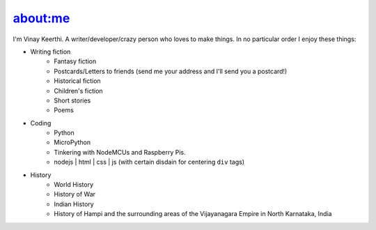 .. intro.rst introduction file.

=========
about:me
=========


I'm Vinay Keerthi. A writer/developer/crazy person who loves to make things. In no particular order I enjoy these things:

* Writing fiction
    * Fantasy fiction
    * Postcards/Letters to friends (send me your address and I'll send you a postcard!)
    * Historical fiction
    * Children's fiction
    * Short stories
    * Poems
* Coding
    * Python
    * MicroPython
    * Tinkering with NodeMCUs and Raspberry Pis.
    * nodejs | html | css | js (with certain disdain for centering ``div`` tags)
* History
    * World History
    * History of War
    * Indian History
    * History of Hampi and the surrounding areas of the Vijayanagara Empire in North Karnataka, India

